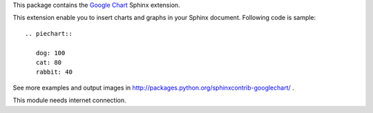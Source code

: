 This package contains the `Google Chart`_ Sphinx extension.

.. _Google Chart: http://code.google.com/intl/ja/apis/chart/

This extension enable you to insert charts and graphs in your Sphinx document.
Following code is sample::

   .. piechart::

      dog: 100
      cat: 80
      rabbit: 40


See more examples and output images in http://packages.python.org/sphinxcontrib-googlechart/ .

This module needs internet connection.



